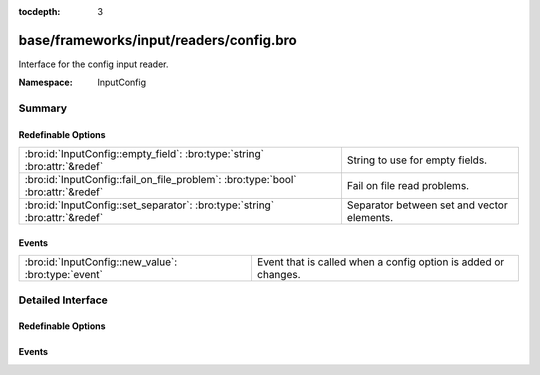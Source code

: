 :tocdepth: 3

base/frameworks/input/readers/config.bro
========================================
.. bro:namespace:: InputConfig

Interface for the config input reader.

:Namespace: InputConfig

Summary
~~~~~~~
Redefinable Options
###################
================================================================================ ==========================================
:bro:id:`InputConfig::empty_field`: :bro:type:`string` :bro:attr:`&redef`        String to use for empty fields.
:bro:id:`InputConfig::fail_on_file_problem`: :bro:type:`bool` :bro:attr:`&redef` Fail on file read problems.
:bro:id:`InputConfig::set_separator`: :bro:type:`string` :bro:attr:`&redef`      Separator between set and vector elements.
================================================================================ ==========================================

Events
######
=================================================== ==============================================================
:bro:id:`InputConfig::new_value`: :bro:type:`event` Event that is called when a config option is added or changes.
=================================================== ==============================================================


Detailed Interface
~~~~~~~~~~~~~~~~~~
Redefinable Options
###################
.. bro:id:: InputConfig::empty_field

   :Type: :bro:type:`string`
   :Attributes: :bro:attr:`&redef`
   :Default: ``""``

   String to use for empty fields.
   By default this is the empty string, meaning that an empty input field
   will result in an empty set.

.. bro:id:: InputConfig::fail_on_file_problem

   :Type: :bro:type:`bool`
   :Attributes: :bro:attr:`&redef`
   :Default: ``F``

   Fail on file read problems. If set to true, the config
   input reader will fail when encountering any problems
   while reading a file different from invalid lines.
   Examples of such problems are permission problems, or
   missing files.
   When set to false, these problems will be ignored. This
   has an especially big effect for the REREAD mode, which will
   seamlessly recover from read errors when a file is
   only temporarily inaccessible. For MANUAL or STREAM files,
   errors will most likely still be fatal since no automatic
   re-reading of the file is attempted.
   Individual readers can use a different value using
   the $config table.

.. bro:id:: InputConfig::set_separator

   :Type: :bro:type:`string`
   :Attributes: :bro:attr:`&redef`
   :Default: ``","``

   Separator between set and vector elements.
   Please note that the separator has to be exactly one character long.

Events
######
.. bro:id:: InputConfig::new_value

   :Type: :bro:type:`event` (name: :bro:type:`string`, source: :bro:type:`string`, id: :bro:type:`string`, value: :bro:type:`any`)

   Event that is called when a config option is added or changes.
   
   Note - this does not track the reason for a change (new, changed),
   and also does not track removals. If you need this, combine the event
   with a table reader.
   

   :name: Name of the input stream.
   

   :source: Source of the input stream.
   

   :id: ID of the configuration option being set.
   

   :value: New value of the configuration option being set.


